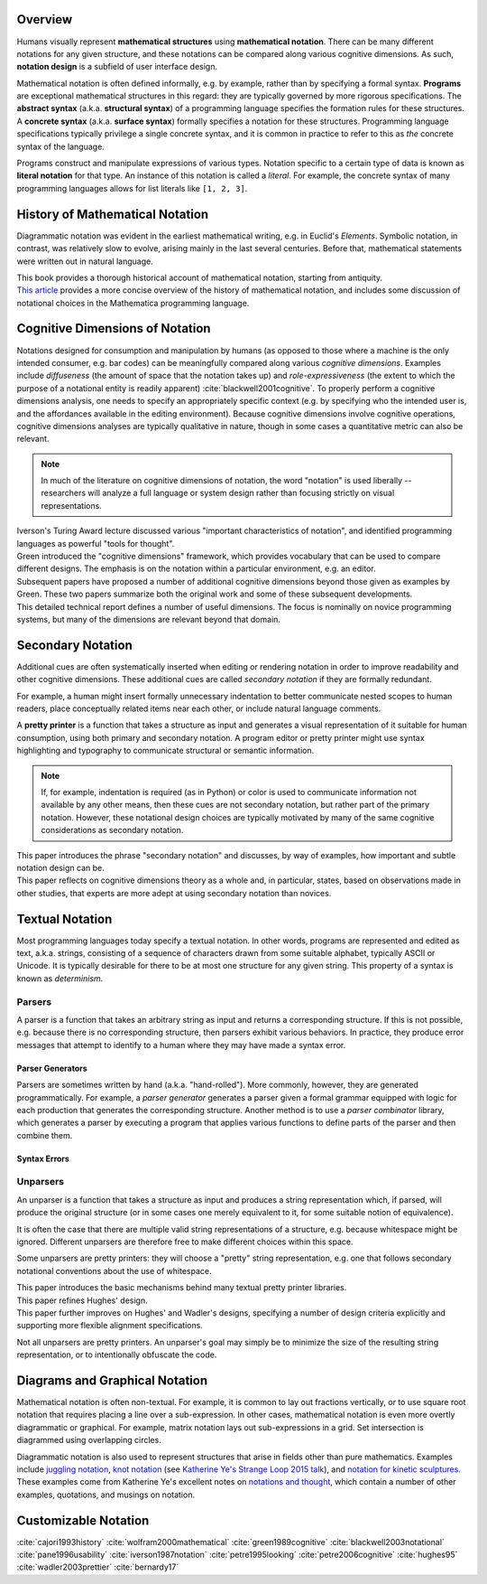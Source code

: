 .. :Authors: - Cyrus Omar

.. title:: Notation

Overview
========

Humans visually represent **mathematical structures** using **mathematical notation**.  
There can be many different notations for any given structure, and these notations can be compared along various cognitive dimensions. As such, **notation design** is a subfield of user interface design.

Mathematical notation is often defined informally, e.g. by example, rather than by specifying a formal syntax.
**Programs** are exceptional mathematical structures in this regard: they are typically governed by more rigorous specifications. The **abstract syntax** (a.k.a. **structural syntax**) of a programming language specifies the formation rules for these structures. A **concrete syntax** (a.k.a. **surface syntax**) formally specifies a notation for these structures. Programming language specifications typically privilege a single concrete syntax, and it is common in practice to refer to this as *the* concrete syntax of the language. 

Programs construct and manipulate expressions of various types. Notation specific to a certain type of data is known as **literal notation** for that type. An instance of this notation is called a *literal*. For example, the concrete syntax of many programming languages allows for list literals like ``[1, 2, 3]``.

History of Mathematical Notation
================================

Diagrammatic notation was evident in the earliest mathematical writing, e.g. in Euclid's *Elements*. Symbolic notation, in contrast, was relatively slow to evolve, arising mainly in the last several centuries. Before that, mathematical statements were written out in natural language.

.. container:: bib-item

  .. bibliography:: notation.bib
    :filter: key == 'cajori1993history'

  This book provides a thorough historical account of mathematical notation, starting from antiquity.

.. container:: bib-item

  .. bibliography:: notation.bib
    :filter: key == 'wolfram2000mathematical'

  `This article <https://www.stephenwolfram.com/publications/mathematical-notation-past-future/>`_ provides a more concise overview of the history of mathematical notation, and includes some discussion of notational choices in the Mathematica programming language.


Cognitive Dimensions of Notation
================================

Notations designed for consumption and manipulation by humans (as opposed to those where a machine is the only intended consumer, e.g. bar codes) can be meaningfully compared along various *cognitive dimensions*. Examples include *diffuseness* (the amount of space that the notation takes up) and *role-expressiveness* (the extent to which the purpose of a notational entity is readily apparent) :cite:`blackwell2001cognitive`. To properly perform a  cognitive dimensions analysis, one needs to specify an appropriately specific context (e.g. by specifying who the intended user is, and the affordances available in the editing environment). Because cognitive dimensions involve cognitive operations, cognitive dimensions analyses are typically qualitative in nature, though in some cases a quantitative metric can also be relevant.

.. note::
  In much of the literature on cognitive dimensions of notation, the word "notation" is used liberally -- researchers will analyze a full language or system design rather than focusing strictly on visual representations.


.. container:: bib-item

  .. bibliography:: notation.bib
    :filter: key == 'iverson1987notation'

  Iverson's Turing Award lecture discussed various "important characteristics of notation", and identified programming languages as powerful "tools for thought".

.. container:: bib-item

  .. bibliography:: notation.bib
    :filter: key == 'green1989cognitive'

  Green introduced the "cognitive dimensions" framework, which provides vocabulary that can be used to compare different designs. The emphasis is on the notation within a particular environment, e.g. an editor.


.. container:: bib-item

  .. bibliography:: notation.bib
    :filter: key == 'blackwell2001cognitive' or key == 'blackwell2003notational'

  Subsequent papers have proposed a number of additional cognitive dimensions beyond those given as examples by Green. These two papers summarize both the original work and some of these subsequent developments.

.. container:: bib-item

  .. bibliography:: notation.bib
    :filter: key == 'pane1996usability'

  This detailed technical report defines a number of useful dimensions. The focus is nominally on novice programming systems, but many of the dimensions are relevant beyond that domain.

.. todo::

  A more thorough bibliography covering cognitive dimensions analysis might be useful as a subpage.

Secondary Notation
==================
Additional cues are often systematically inserted when editing or rendering notation in order to improve readability and other cognitive dimensions. These additional cues are called *secondary notation* if they are formally redundant. 

For example, a human might insert formally unnecessary indentation to better communicate nested scopes to human readers, place conceptually related items near each other, or include natural language comments. 

A **pretty printer** is a function that takes a structure as input and generates a visual representation of it suitable for human consumption, using both primary and secondary notation. A program editor or pretty printer might use syntax highlighting and typography to communicate structural or semantic information.

.. note::
  If, for example, indentation is required (as in Python) or color is used to communicate information not available by any other means, then these cues are not secondary notation, but rather part of the primary notation. However, these notational design choices are typically motivated by many of the same cognitive considerations as secondary notation.

.. container:: bib-item

  .. bibliography:: notation.bib
    :filter: key == 'petre1995looking'

  This paper introduces the phrase "secondary notation" and discusses, by way of examples, how important and subtle notation design can be.

.. container:: bib-item

  .. bibliography:: notation.bib
    :filter: key == "petre2006cognitive"

  This paper reflects on cognitive dimensions theory as a whole and, in particular, states, based on observations made in other studies, that experts are more adept at using secondary notation than novices.

Textual Notation
================

Most programming languages today specify a textual notation. In other words, programs are represented and edited as text, a.k.a. strings, consisting of a sequence of characters drawn from some suitable alphabet, typically ASCII or Unicode. It is typically desirable for there to be at most one structure for any given string. This property of a syntax is known as *determinism*.

Parsers
-------

A parser is a function that takes an arbitrary string as input and returns a corresponding structure. If this is not possible, e.g. because there is no corresponding structure, then parsers exhibit various behaviors. In practice, they produce error messages that attempt to identify to a human where they may have made a syntax error.

Parser Generators
~~~~~~~~~~~~~~~~~

Parsers are sometimes written by hand (a.k.a. "hand-rolled"). More commonly, however, they are generated programmatically. For example, a *parser generator* generates a parser given a formal grammar equipped with logic for each production that generates the corresponding structure. Another method is to use a *parser combinator* library, which generates a parser by executing a program that applies various functions to define parts of the parser and then combine them.

.. todo::

  Is there a good survey or book on parsers and parser generators? Someone's thesis might have a good survey on the topic in it? Does someone want to make a subpage on the topic of parsers and parser generators?

Syntax Errors
~~~~~~~~~~~~~
.. todo::
  Summarize the literature on syntax errors.

Unparsers
---------
An unparser is a function that takes a structure as input and produces a string representation which, if parsed, will produce the original structure (or in some cases one merely equivalent to it, for some suitable notion of equivalence).  

It is often the case that there are multiple valid string representations of a structure, e.g. because whitespace might be ignored. Different unparsers are therefore free to make different choices within this space. 

Some unparsers are pretty printers: they will choose a "pretty" string representation, e.g. one that follows secondary notational conventions about the use of whitespace. 

.. container:: bib-item

  .. bibliography:: notation2.bib
    :filter: key == "hughes95"

  This paper introduces the basic mechanisms behind many textual pretty printer libraries.

.. container:: bib-item

  .. bibliography:: notation2.bib
    :filter: key == "wadler2003prettier"

  This paper refines Hughes' design.

.. container:: bib-item

  .. bibliography:: notation2.bib
    :filter: key == "bernardy17"

  This paper further improves on Hughes' and Wadler's designs, specifying a number of design criteria explicitly and supporting more flexible alignment specifications.

Not all unparsers are pretty printers. An unparser's goal may simply be to minimize the size of the resulting string representation, or to intentionally obfuscate the code.

Diagrams and Graphical Notation
===============================

Mathematical notation is often non-textual. For example, it is common to lay out fractions vertically, or to use square root notation that requires placing a line over a sub-expression.
In other cases, mathematical notation is even more overtly diagrammatic or graphical. For example, matrix notation lays out sub-expressions in a grid. Set intersection is diagrammed using overlapping circles.

Diagrammatic notation is also used to represent structures that arise in fields other than pure mathematics. Examples include `juggling notation <http://www.solipsys.co.uk/new/JugglingTalkSummary.html?JugglingTalk>`_, `knot notation <https://www.maths.ed.ac.uk/~v1ranick/papers/conway.pdf>`_ (see `Katherine Ye's Strange Loop 2015 talk <https://www.youtube.com/watch?v=Wahc9Ocka1g>`_), and `notation for kinetic sculptures <https://github.com/hypotext/notation#channa-horwitzs-sonakinetography>`_. These examples come from Katherine Ye's excellent notes on `notations and thought <https://github.com/hypotext/notation#notation-and-thought>`_, which contain a number of other examples, quotations, and musings on notation.

.. todo::

  Cite Katherine's work on generating diagrams from symbolic descriptions of structures.

.. todo::

  Amy Ko's graduate work, and other work on projectional editors, including mbeddr

.. todo::

  Graphite 

Customizable Notation
=====================

.. todo::
  
  Cite Cyrus' PhD thesis + ECOOP and ICFP papers

.. todo::

  Cite Erdweg's work

.. todo:: 

  Cite Schwerdfeger and Van Wyk


.. container:: hidden

  :cite:`cajori1993history`
  :cite:`wolfram2000mathematical`
  :cite:`green1989cognitive`
  :cite:`blackwell2003notational`
  :cite:`pane1996usability`
  :cite:`iverson1987notation`
  :cite:`petre1995looking`
  :cite:`petre2006cognitive`
  :cite:`hughes95`
  :cite:`wadler2003prettier`
  :cite:`bernardy17`